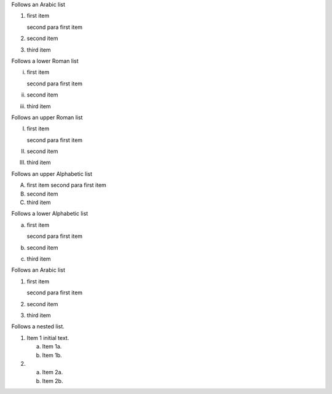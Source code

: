 .. $Id: enumerated_list.rst 7352 2012-02-14 03:24:13Z paultremblay $

.. example of enumerated list

Follows an Arabic list

(1) first item
    
    second para first item

(2) second item

(3) third item

Follows a lower Roman list

(i) first item
    
    second para first item

(ii) second item

(iii) third item

Follows an upper Roman list

(I) first item
    
    second para first item

(II) second item

(III) third item

Follows an upper Alphabetic list

(A) first item
    second para first item
(B) second item
(C) third item

Follows a lower Alphabetic list

(a) first item
    
    second para first item

(b) second item

(c) third item


Follows an Arabic list

(#) first item
    
    second para first item

(#) second item

(#) third item

Follows a nested list.

1. Item 1 initial text.

   a) Item 1a.
   b) Item 1b.

2. a) Item 2a.
   b) Item 2b.

